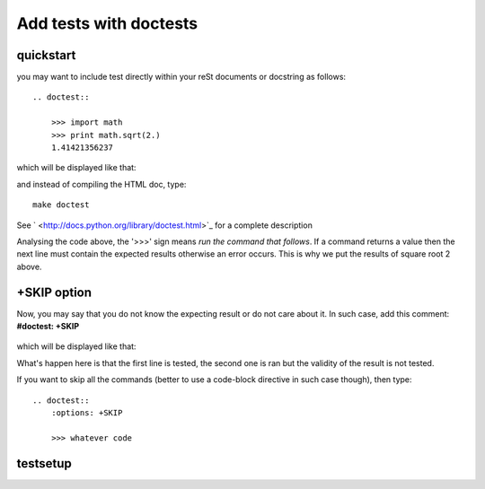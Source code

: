 Add tests with doctests
=======================
quickstart
-----------
you may want to include test directly within your reSt documents or docstring as follows::

    .. doctest::

        >>> import math
        >>> print math.sqrt(2.)
        1.41421356237

which will be displayed like that:

.. doctest::

    >>> import math
    >>> print math.sqrt(2.)
    1.41421356237

and instead of compiling the HTML doc, type::

    make doctest

See ` <http://docs.python.org/library/doctest.html>`_ for a complete description

Analysing the code above, the '>>>' sign means `run the command that follows`. 
If a command returns a value then the next line must contain the expected results otherwise 
an error occurs. This is why we put the results of square root 2 above. 

+SKIP option
-------------
Now, you may say that 
you do not know the expecting result or do not care about it. In such case, add this comment:
**#doctest: +SKIP**
    

    .. doctest::

        >>> import math
        >>> print math.log(20.) #doctest: +SKIP

which will be displayed like that:

.. doctest::

    >>> import math
    >>> math.log(20.) #doctest: +SKIP

What's happen here is that the first line is tested, the second one is ran but the validity of the result is not tested.


If you want to skip all the commands (better to use a code-block directive in such case though), then type::

    .. doctest::
        :options: +SKIP

        >>> whatever code

testsetup
----------
.. todo:: explain the testsetup
